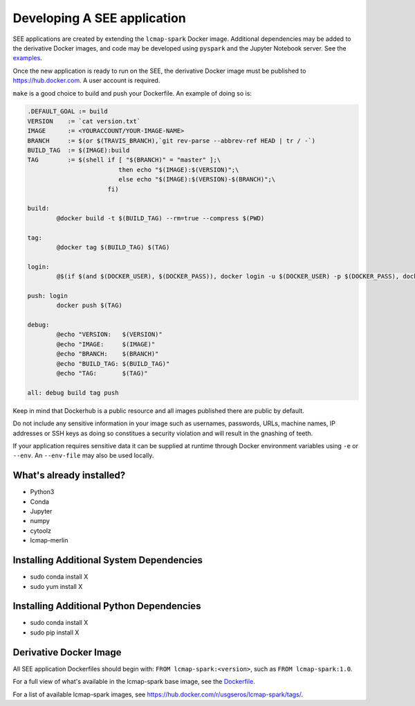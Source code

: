 Developing A SEE application
============================
SEE applications are created by extending the ``lcmap-spark`` Docker image.  Additional dependencies may be added to the derivative Docker images, and code may be developed using ``pyspark`` and the Jupyter Notebook server.  See the `examples <examples.rst>`_.

Once the new application is ready to run on the SEE, the derivative Docker image must be published to https://hub.docker.com.  A user account is required.

``make`` is a good choice to build and push your Dockerfile. An example of doing so is:

.. code-block:: make

    .DEFAULT_GOAL := build
    VERSION    := `cat version.txt`
    IMAGE      := <YOURACCOUNT/YOUR-IMAGE-NAME>
    BRANCH     := $(or $(TRAVIS_BRANCH),`git rev-parse --abbrev-ref HEAD | tr / -`)
    BUILD_TAG  := $(IMAGE):build
    TAG        := $(shell if [ "$(BRANCH)" = "master" ];\
                             then echo "$(IMAGE):$(VERSION)";\
                             else echo "$(IMAGE):$(VERSION)-$(BRANCH)";\
                          fi)

    build:
	    @docker build -t $(BUILD_TAG) --rm=true --compress $(PWD)

    tag:
	    @docker tag $(BUILD_TAG) $(TAG)

    login:
	    @$(if $(and $(DOCKER_USER), $(DOCKER_PASS)), docker login -u $(DOCKER_USER) -p $(DOCKER_PASS), docker login)

    push: login
	    docker push $(TAG)

    debug:
	    @echo "VERSION:   $(VERSION)"
	    @echo "IMAGE:     $(IMAGE)"
	    @echo "BRANCH:    $(BRANCH)"
	    @echo "BUILD_TAG: $(BUILD_TAG)"
	    @echo "TAG:       $(TAG)"

    all: debug build tag push


Keep in mind that Dockerhub is a public resource and all images published there are public by default.

Do not include any sensitive information in your image such as usernames, passwords, URLs, machine names, IP addresses or SSH keys as doing so constitues a security violation and will result in the gnashing of teeth.

If your application requires sensitive data it can be supplied at runtime through Docker environment variables using ``-e`` or ``--env``.  An ``--env-file`` may also be used locally.


What's already installed?
-------------------------
* Python3 
* Conda
* Jupyter
* numpy
* cytoolz
* lcmap-merlin

Installing Additional System Dependencies
------------------------------
* sudo conda install X
* sudo yum install X

Installing Additional Python Dependencies
------------------------------
* sudo conda install X
* sudo pip install X

Derivative Docker Image
-----------------------
All SEE application Dockerfiles should begin with: ``FROM lcmap-spark:<version>``, such as ``FROM lcmap-spark:1.0``.  

For a full view of what's available in the lcmap-spark base image, see the `Dockerfile <../Dockerfile>`_.

For a list of available lcmap-spark images, see https://hub.docker.com/r/usgseros/lcmap-spark/tags/.
